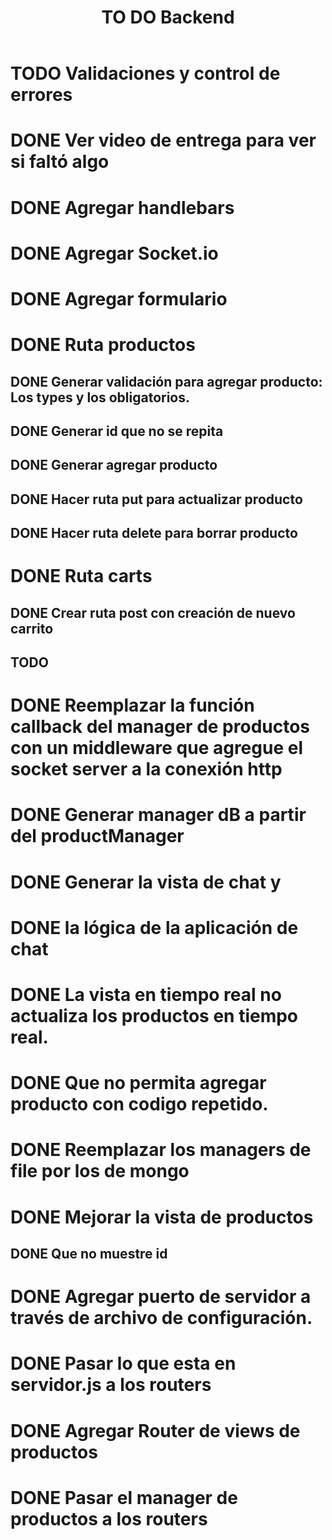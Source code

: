 #+title: TO DO Backend
* TODO Validaciones y control de errores
* DONE Ver video de entrega para ver si faltó algo
* DONE Agregar handlebars
* DONE Agregar Socket.io
* DONE Agregar formulario
* DONE Ruta productos
** DONE Generar validación para agregar producto: Los types y los obligatorios.
** DONE Generar id que no se repita
** DONE Generar agregar producto
** DONE Hacer ruta put para actualizar producto
** DONE Hacer ruta delete para borrar producto
* DONE Ruta carts
** DONE Crear ruta post con creación de nuevo carrito
** TODO 

* DONE Reemplazar la función callback del manager de productos con un middleware que agregue el socket server a la conexión http
* DONE Generar manager dB a partir del productManager
* DONE Generar la vista de chat y
* DONE la lógica de la aplicación de chat
* DONE La vista en tiempo real no actualiza los productos en tiempo real.
* DONE Que no permita agregar producto con codigo repetido.
* DONE Reemplazar los managers de file por los de mongo
* DONE Mejorar la vista de productos
** DONE Que no muestre id
* DONE Agregar puerto de servidor a través de archivo de configuración.
* DONE Pasar lo que esta en servidor.js a los routers
* DONE Agregar Router de views de productos
* DONE Pasar el manager de productos a los routers
